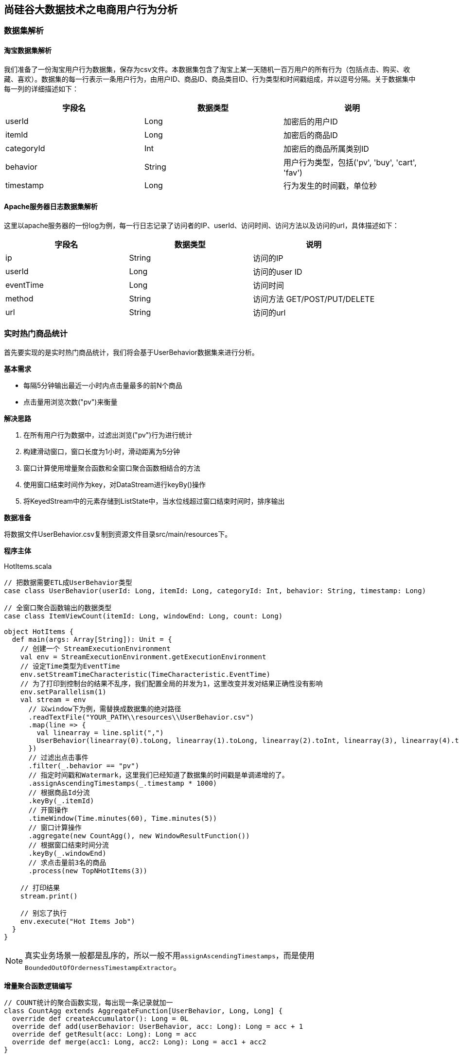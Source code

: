 == 尚硅谷大数据技术之电商用户行为分析

=== 数据集解析

==== 淘宝数据集解析

我们准备了一份淘宝用户行为数据集，保存为csv文件。本数据集包含了淘宝上某一天随机一百万用户的所有行为（包括点击、购买、收藏、喜欢）。数据集的每一行表示一条用户行为，由用户ID、商品ID、商品类目ID、行为类型和时间戳组成，并以逗号分隔。关于数据集中每一列的详细描述如下：

[cols=3*,options="header"]
|===
|字段名
|数据类型
|说明

|userId
|Long
|加密后的用户ID

|itemId
|Long
|加密后的商品ID

|categoryId
|Int
|加密后的商品所属类别ID

|behavior
|String
|用户行为类型，包括('pv', 'buy', 'cart', 'fav')

|timestamp
|Long
|行为发生的时间戳，单位秒
|===

==== Apache服务器日志数据集解析

这里以apache服务器的一份log为例，每一行日志记录了访问者的IP、userId、访问时间、访问方法以及访问的url，具体描述如下：

[cols=3*,options="header"]
|===
|字段名
|数据类型
|说明

|ip
|String
|访问的IP

|userId
|Long
|访问的user ID

|eventTime
|Long
|访问时间

|method
|String
|访问方法 GET/POST/PUT/DELETE

|url
|String
|访问的url
|===

=== 实时热门商品统计

首先要实现的是实时热门商品统计，我们将会基于UserBehavior数据集来进行分析。

*基本需求*

* 每隔5分钟输出最近一小时内点击量最多的前N个商品
* 点击量用浏览次数("pv")来衡量

*解决思路*

. 在所有用户行为数据中，过滤出浏览("pv")行为进行统计
. 构建滑动窗口，窗口长度为1小时，滑动距离为5分钟
. 窗口计算使用增量聚合函数和全窗口聚合函数相结合的方法
. 使用窗口结束时间作为key，对DataStream进行keyBy()操作
. 将KeyedStream中的元素存储到ListState中，当水位线超过窗口结束时间时，排序输出

*数据准备*

将数据文件UserBehavior.csv复制到资源文件目录src/main/resources下。

*程序主体*

[source,scala]
.HotItems.scala
----
// 把数据需要ETL成UserBehavior类型
case class UserBehavior(userId: Long, itemId: Long, categoryId: Int, behavior: String, timestamp: Long)

// 全窗口聚合函数输出的数据类型
case class ItemViewCount(itemId: Long, windowEnd: Long, count: Long)
 
object HotItems {
  def main(args: Array[String]): Unit = {
    // 创建一个 StreamExecutionEnvironment
    val env = StreamExecutionEnvironment.getExecutionEnvironment
    // 设定Time类型为EventTime
    env.setStreamTimeCharacteristic(TimeCharacteristic.EventTime)
    // 为了打印到控制台的结果不乱序，我们配置全局的并发为1，这里改变并发对结果正确性没有影响
    env.setParallelism(1)
    val stream = env
      // 以window下为例，需替换成数据集的绝对路径
      .readTextFile("YOUR_PATH\\resources\\UserBehavior.csv")
      .map(line => {
        val linearray = line.split(",")
        UserBehavior(linearray(0).toLong, linearray(1).toLong, linearray(2).toInt, linearray(3), linearray(4).toLong)
      })
      // 过滤出点击事件
      .filter(_.behavior == "pv")
      // 指定时间戳和Watermark，这里我们已经知道了数据集的时间戳是单调递增的了。
      .assignAscendingTimestamps(_.timestamp * 1000)
      // 根据商品Id分流
      .keyBy(_.itemId)
      // 开窗操作
      .timeWindow(Time.minutes(60), Time.minutes(5))
      // 窗口计算操作
      .aggregate(new CountAgg(), new WindowResultFunction())
      // 根据窗口结束时间分流
      .keyBy(_.windowEnd)
      // 求点击量前3名的商品
      .process(new TopNHotItems(3))

    // 打印结果
    stream.print()

    // 别忘了执行
    env.execute("Hot Items Job")
  }
}
----

NOTE: 真实业务场景一般都是乱序的，所以一般不用``assignAscendingTimestamps``，而是使用``BoundedOutOfOrdernessTimestampExtractor``。

*增量聚合函数逻辑编写*

[source,scala]
----
// COUNT统计的聚合函数实现，每出现一条记录就加一
class CountAgg extends AggregateFunction[UserBehavior, Long, Long] {
  override def createAccumulator(): Long = 0L
  override def add(userBehavior: UserBehavior, acc: Long): Long = acc + 1
  override def getResult(acc: Long): Long = acc
  override def merge(acc1: Long, acc2: Long): Long = acc1 + acc2
}
----

*全窗口聚合函数逻辑编写*

其实就是将增量聚合的结果包上一层窗口信息和key的信息。

代码如下：

[source,scala]
----
// 用于输出窗口的结果
class WindowResultFunction extends ProcessWindowFunction[Long, ItemViewCount, String, TimeWindow] {
  override def process(key: String,
                        context: Context,
                        elements: Iterable[Long],
                        out: Collector[ItemViewCount]): Unit = {
    out.collect(ItemViewCount(key, context.window.getEnd, elements.iterator.next()))
  }
}
----

现在我们就得到了每个商品在每个窗口的点击量的数据流。

*计算最热门TopN商品*

[source,scala]
----
  class TopNHotItems(topSize: Int) extends KeyedProcessFunction[Long, ItemViewCount, String] {
    // 惰性赋值一个状态变量
    lazy val itemState = getRuntimeContext.getListState(
      new ListStateDescriptor[ItemViewCount]("items", Types.of[ItemViewCount])
    )

    // 来一条数据都会调用一次
    override def processElement(value: ItemViewCount,
                                ctx: KeyedProcessFunction[Long, ItemViewCount, String]#Context,
                                out: Collector[String]): Unit = {
      itemState.add(value)
      ctx.timerService().registerEventTimeTimer(value.windowEnd + 1)
    }

    // 定时器事件
    override def onTimer(ts: Long,
                         ctx: KeyedProcessFunction[Long, ItemViewCount, String]#OnTimerContext,
                         out: Collector[String]): Unit = {
      val allItems: ListBuffer[ItemViewCount] = ListBuffer()
      // 导入一些隐式类型转换
      import scala.collection.JavaConversions._
      for (item <- itemState.get) {
        allItems += item
      }

      // 清空状态变量，释放空间
      itemState.clear()

      // 降序排列
      val sortedItems = allItems.sortBy(-_.count).take(topSize)
      val result = new StringBuilder
      result.append("====================================\n")
      result.append("时间: ").append(new Timestamp(ts - 1)).append("\n")
      for (i <- sortedItems.indices) {
        val currentItem = sortedItems(i)
        result.append("No")
          .append(i+1)
          .append(":")
          .append("  商品ID=")
          .append(currentItem.itemId)
          .append("  浏览量=")
          .append(currentItem.count)
          .append("\n")
      }
      result.append("====================================\n\n")
      Thread.sleep(1000)
      out.collect(result.toString())
    }
  }
----

*更换Kafka作为数据源*

实际生产环境中，我们的数据流往往是从Kafka获取到的。如果要让代码更贴近生产实际，我们只需将source更换为Kafka即可：

NOTE: 注意：这里Kafka的版本要用2.2！

添加依赖：

[source,xml]
----
<dependency>
  <groupId>org.apache.flink</groupId>
  <artifactId>flink-connector-kafka_${scala.binary.version}</artifactId>
  <version>${flink.version}</version>
</dependency>
----

编写代码：

[source,scala]
----
val properties = new Properties()
properties.setProperty("bootstrap.servers", "localhost:9092")
properties.setProperty("group.id", "consumer-group")
properties.setProperty("key.deserializer", "org.apache.kafka.common.serialization.StringDeserializer")
properties.setProperty("value.deserializer",
"org.apache.kafka.common.serialization.StringDeserializer")
properties.setProperty("auto.offset.reset", "latest")

val env = StreamExecutionEnvironment.getExecutionEnvironment
env.setStreamTimeCharacteristic(TimeCharacteristic.EventTime)
env.setParallelism(1)

val stream = env
  .addSource(new FlinkKafkaConsumer[String]("hotitems", new SimpleStringSchema(), properties))
----

当然，根据实际的需要，我们还可以将Sink指定为Kafka、ES、Redis或其它存储，这里就不一一展开实现了。

*kafka生产者程序*

添加依赖

[source,xml]
----
<dependency>
    <groupId>org.apache.kafka</groupId>
    <artifactId>kafka_2.11</artifactId>
    <version>2.2.0</version>
</dependency>
----

编写代码：

[source,scala]
----
import java.util.Properties
import org.apache.kafka.clients.producer.{KafkaProducer, ProducerRecord}

object KafkaProducerUtil {

  def main(args: Array[String]): Unit = {
    writeToKafka("hotitems")
  }

  def writeToKafka(topic: String): Unit = {
    val props = new Properties()
    props.put("bootstrap.servers", "localhost:9092")
    props.put("key.serializer", "org.apache.kafka.common.serialization.StringSerializer")
    props.put("value.serializer", "org.apache.kafka.common.serialization.StringSerializer")
    val producer = new KafkaProducer[String, String](props)
    val bufferedSource = io.Source.fromFile("UserBehavior.csv文件的绝对路径")
    for (line <- bufferedSource.getLines) {
      val record = new ProducerRecord[String, String](topic, line)
      producer.send(record)
    }
    producer.close()
  }
}
----

=== 实时流量统计

* 基本需求
** 从web服务器的日志中，统计实时的访问流量
** 统计每分钟的ip访问量，取出访问量最大的5个地址，每5秒更新一次
* 解决思路
** 将apache服务器日志中的时间，转换为时间戳，作为Event Time
** 构建滑动窗口，窗口长度为1分钟，滑动距离为5秒

*数据准备*

将apache服务器的日志文件apache.log复制到资源文件目录src/main/resources下，我们将从这里读取数据。

*代码实现*

我们现在要实现的模块是“实时流量统计”。对于一个电商平台而言，用户登录的入口流量、不同页面的访问流量都是值得分析的重要数据，而这些数据，可以简单地从web服务器的日志中提取出来。我们在这里实现最基本的“页面浏览数”的统计，也就是读取服务器日志中的每一行log，统计在一段时间内用户访问url的次数。

具体做法为：每隔5秒，输出最近10分钟内访问量最多的前N个URL。可以看出，这个需求与之前“实时热门商品统计”非常类似，所以我们完全可以借鉴此前的代码。

完整代码如下：

[source,scala]
----
case class ApacheLogEvent(ip: String, userId: String, eventTime: Long, method: String, url: String)

case class UrlViewCount(url: String, windowEnd: Long, count: Long)

object TrafficAnalysis {

  def main(args: Array[String]): Unit = {
    val env = StreamExecutionEnvironment.getExecutionEnvironment
    env.setStreamTimeCharacteristic(TimeCharacteristic.EventTime)
    env.setParallelism(1)
    val stream = env
      // 文件的绝对路径
      .readTextFile("YOUR_PATH\\resources\\apache.log")
      .map(line => {
        val linearray = line.split(" ")
        // 把时间戳ETL成毫秒
        val simpleDateFormat = new SimpleDateFormat("dd/MM/yyyy:HH:mm:ss")
        val timestamp = simpleDateFormat.parse(linearray(3)).getTime
        ApacheLogEvent(linearray(0), linearray(2), timestamp, linearray(5), linearray(6))
      })
      .assignTimestampsAndWatermarks(new BoundedOutOfOrdernessTimestampExtractor[ApacheLogEvent](Time.milliseconds(1000)) {
        override def extractTimestamp(t: ApacheLogEvent): Long = {
          t.eventTime
        }
      })
      .keyBy("url")
      .timeWindow(Time.minutes(10), Time.seconds(5))
      .aggregate(new CountAgg(), new WindowResultFunction())
      .keyBy(1)
      .process(new TopNHotUrls(5))
      .print()

    env.execute("Traffic Analysis Job")
  }

  class CountAgg extends AggregateFunction[ApacheLogEvent, Long, Long] {
    override def createAccumulator(): Long = 0L
    override def add(apacheLogEvent: ApacheLogEvent, acc: Long): Long = acc + 1
    override def getResult(acc: Long): Long = acc
    override def merge(acc1: Long, acc2: Long): Long = acc1 + acc2
  }

  class WindowResultFunction extends WindowFunction[Long, UrlViewCount, Tuple, TimeWindow] {
    override def apply(key: Tuple, window: TimeWindow, aggregateResult: Iterable[Long], collector: Collector[UrlViewCount]) : Unit = {
      val url: String = key.asInstanceOf[Tuple1[String]].f0
      val count = aggregateResult.iterator.next
      collector.collect(UrlViewCount(url, window.getEnd, count))
    }
  }

  class TopNHotUrls(topsize: Int) extends KeyedProcessFunction[Tuple, UrlViewCount, String] {
    private var urlState : ListState[UrlViewCount] = _

    override def open(parameters: Configuration): Unit = {
      super.open(parameters)
      val urlStateDesc = new ListStateDescriptor[UrlViewCount]("urlState-state", classOf[UrlViewCount])
      urlState = getRuntimeContext.getListState(urlStateDesc)
    }

    override def processElement(input: UrlViewCount, context: KeyedProcessFunction[Tuple, UrlViewCount, String]#Context, collector: Collector[String]): Unit = { 
      // 每条数据都保存到状态中
      urlState.add(input)
      context.timerService.registerEventTimeTimer(input.windowEnd + 1)
    }

    override def onTimer(timestamp: Long, ctx: KeyedProcessFunction[Tuple, UrlViewCount, String]#OnTimerContext, out: Collector[String]): Unit = { 
      // 获取收到的所有URL访问量
      val allUrlViews: ListBuffer[UrlViewCount] = ListBuffer()
      import scala.collection.JavaConversions._
      for (urlView <- urlState.get) {
        allUrlViews += urlView
      }
      // 提前清除状态中的数据，释放空间
      urlState.clear()
      // 按照访问量从大到小排序
      val sortedUrlViews = allUrlViews.sortBy(_.count)(Ordering.Long.reverse)
.take(topSize)
      // 将排名信息格式化成 String, 便于打印
      var result: StringBuilder = new StringBuilder
      result.append("====================================\n")
      result.append("时间: ").append(new Timestamp(timestamp - 1)).append("\n")

      for (i <- sortedUrlViews.indices) {
        val currentUrlView: UrlViewCount = sortedUrlViews(i)
        // e.g.  No1：  URL=/blog/tags/firefox?flav=rss20  流量=55
        result.append("No").append(i+1).append(":")
              .append("  URL=").append(currentUrlView.url)
              .append("  流量=").append(currentUrlView.count).append("\n")
      }
      result.append("====================================\n\n")
      // 控制输出频率，模拟实时滚动结果
      Thread.sleep(1000)
      out.collect(result.toString)
    }
  }
}
----

=== Uv统计的布隆过滤器实现

完整代码如下：

[source, scala]
----
package com.atguigu

import com.atguigu.UserBehavior.UserAction
import org.apache.flink.streaming.api.TimeCharacteristic
import org.apache.flink.streaming.api.scala._
import org.apache.flink.streaming.api.scala.function.ProcessWindowFunction
import org.apache.flink.streaming.api.windowing.time.Time
import org.apache.flink.streaming.api.windowing.triggers.{Trigger, TriggerResult}
import org.apache.flink.streaming.api.windowing.triggers.Trigger.TriggerContext
import org.apache.flink.streaming.api.windowing.windows.TimeWindow
import org.apache.flink.util.Collector
import redis.clients.jedis.Jedis

object UvWithBloomFilter {
  def main(args: Array[String]): Unit = {
    val env = StreamExecutionEnvironment.getExecutionEnvironment
    env.setParallelism(1)
    env.setStreamTimeCharacteristic(TimeCharacteristic.EventTime)
    val stream = env
      .readTextFile("/Users/yuanzuo/Desktop/Flink0715Tutorial/src/main/resources/UserBehavior.csv")
      .map(line => {
        val arr = line.split(",")
        UserAction(arr(0), arr(1), arr(2), arr(3), arr(4).toLong * 1000)
      })
      .assignAscendingTimestamps(_.ts)
      .filter(_.behavior == "pv")
      .map(r => ("dummyKey", r.userId))
      .keyBy(_._1)
      .timeWindow(Time.minutes(60), Time.minutes(5))
      .trigger(new MyTrigger123)
      .process(new MyProcess)

    stream.print()
    env.execute()
  }

  class MyProcess extends ProcessWindowFunction[(String, String), (Long, Long), String, TimeWindow] {
    lazy val jedis = new Jedis("localhost", 6379)
    lazy val bloom = new Bloom(1 << 29)

    override def process(key: String,
                         context: Context,
                         vals: Iterable[(String, String)],
                         out: Collector[(Long, Long)]): Unit = {
      val storeKey = context.window.getEnd.toString
      var count = 0L

      if (jedis.hget("UvCountHashTable", storeKey) != null) {
        count = jedis.hget("UvCountHashTable", storeKey).toLong
      }

      val userId = vals.last._2
      val offset = bloom.hash(userId, 61)

      val isExist = jedis.getbit(storeKey, offset)
      if (!isExist) {
        jedis.setbit(storeKey, offset, true)
        jedis.hset("UvCountHashTable", storeKey, (count + 1).toString)
      }



//      out.collect((count, storeKey.toLong))

    }
  }

  class MyTrigger123 extends Trigger[(String, String), TimeWindow] {
    override def onEventTime(time: Long,
                             window: TimeWindow,
                             ctx: TriggerContext): TriggerResult = {
      if (ctx.getCurrentWatermark >= window.getEnd) {
        val jedis = new Jedis("localhost", 6379)
        val key = window.getEnd.toString
        TriggerResult.FIRE_AND_PURGE
        println(key, jedis.hget("UvCountHashTable", key))
      }
      TriggerResult.CONTINUE
    }
    override def onProcessingTime(time: Long,
                                  window: TimeWindow,
                                  ctx: TriggerContext): TriggerResult = {
      TriggerResult.CONTINUE
    }
    override def clear(window: TimeWindow, ctx: Trigger.TriggerContext): Unit = {}
    override def onElement(element: (String, String),
                           timestamp: Long,
                           window: TimeWindow,
                           ctx: TriggerContext): TriggerResult = {
      TriggerResult.FIRE_AND_PURGE
    }
  }

  class Bloom(size: Long) extends Serializable {
    private val cap = size

    def hash(value: String, seed: Int): Long = {
      var result = 0
      for (i <- 0 until value.length) {
        result = result * seed + value.charAt(i)
      }
      (cap - 1) & result
    }
  }
}
----

=== APP分渠道数据统计

完整代码如下：

[source, scala]
----
package com.atguigu

import java.util.{Calendar, UUID}

import org.apache.flink.streaming.api.TimeCharacteristic
import org.apache.flink.streaming.api.functions.source.RichParallelSourceFunction
import org.apache.flink.streaming.api.functions.source.SourceFunction.SourceContext
import org.apache.flink.streaming.api.scala._
import org.apache.flink.streaming.api.scala.function.ProcessWindowFunction
import org.apache.flink.streaming.api.windowing.time.Time
import org.apache.flink.streaming.api.windowing.windows.TimeWindow
import org.apache.flink.util.Collector

import scala.util.Random

object AppMarketingByChannel {
  case class MarketingUserBehavior(userId: String,
                                   behavior: String,
                                   channel: String,
                                   ts: Long)

  class SimulatedEventSource extends RichParallelSourceFunction[MarketingUserBehavior] {
    var running = true

    val channelSet = Seq("AppStore", "XiaomiStore")
    val behaviorTypes = Seq("BROWSE", "CLICK")
    val rand = new Random

    override def run(ctx: SourceContext[MarketingUserBehavior]): Unit = {
      while (running) {
        val userId = UUID.randomUUID().toString
        val behaviorType = behaviorTypes(rand.nextInt(behaviorTypes.size))
        val channel = channelSet(rand.nextInt(channelSet.size))
        val ts = Calendar.getInstance().getTimeInMillis

        ctx.collect(MarketingUserBehavior(userId, behaviorType, channel, ts))

        Thread.sleep(10)
      }
    }

    override def cancel(): Unit = running = false
  }

  def main(args: Array[String]): Unit = {
    val env = StreamExecutionEnvironment.getExecutionEnvironment
    env.setParallelism(1)
    env.setStreamTimeCharacteristic(TimeCharacteristic.EventTime)
    val stream = env
      .addSource(new SimulatedEventSource)
      .assignAscendingTimestamps(_.ts)
      .filter(_.behavior != "UNINSTALL")
      .map(r => {
        ((r.channel, r.behavior), 1L)
      })
      .keyBy(_._1)
      .timeWindow(Time.seconds(5), Time.seconds(1))
      .process(new MarketingCountByChannel)
    stream.print()
    env.execute()
  }

  class MarketingCountByChannel extends ProcessWindowFunction[((String, String), Long),(String, Long, Long), (String, String), TimeWindow] {
    override def process(key:  (String,String),
                         context: Context,
                         elements: Iterable[((String, String), Long)],
                         out: Collector[(String, Long, Long)]): Unit = {
//      val t = ("a",)

      out.collect((key._1, elements.size, context.window.getEnd))

    }
  }
}
----

=== APP不分渠道数据统计

完整代码如下：

[source, scala]
----
package com.atguigu

import com.atguigu.AppMarketingByChannel.SimulatedEventSource
import org.apache.flink.streaming.api.TimeCharacteristic
import org.apache.flink.streaming.api.scala._
import org.apache.flink.streaming.api.scala.function.ProcessWindowFunction
import org.apache.flink.streaming.api.windowing.time.Time
import org.apache.flink.streaming.api.windowing.windows.TimeWindow
import org.apache.flink.util.Collector

object AppMarketingStatistics {
  def main(args: Array[String]): Unit = {
    val env = StreamExecutionEnvironment.getExecutionEnvironment
    env.setParallelism(1)
    env.setStreamTimeCharacteristic(TimeCharacteristic.EventTime)
    val stream = env
      .addSource(new SimulatedEventSource)
      .assignAscendingTimestamps(_.ts)
      .filter(_.behavior != "UNINSTALL")
      .map(r => {
        ("dummyKey", 1L)
      })
      .keyBy(_._1)
      .timeWindow(Time.seconds(5), Time.seconds(1))
      .process(new MarketingCountTotal)
    stream.print()
    env.execute()
  }

  class MarketingCountTotal extends ProcessWindowFunction[(String, Long),
  (String, Long, Long), String, TimeWindow] {
    override def process(key: String,
                         context: Context,
                         elements: Iterable[(String, Long)],
                         out: Collector[(String, Long, Long)]): Unit = {
      out.collect((key, elements.size, context.window.getEnd))
    }
  }
}
----

=== 恶意登陆实现

[source,scala]
----
package com.atguigu

import com.atguigu.FlinkCepExample.LoginEvent
import org.apache.flink.api.common.state.{ListStateDescriptor, ValueStateDescriptor}
import org.apache.flink.api.scala.typeutils.Types
import org.apache.flink.cep.scala.pattern.Pattern
import org.apache.flink.streaming.api.TimeCharacteristic
import org.apache.flink.streaming.api.functions.KeyedProcessFunction
import org.apache.flink.streaming.api.scala._
import org.apache.flink.util.Collector

import scala.collection.mutable.ListBuffer

object LoginFailWithoutCEP {
  def main(args: Array[String]): Unit = {
    val env = StreamExecutionEnvironment.getExecutionEnvironment
    env.setStreamTimeCharacteristic(TimeCharacteristic.EventTime)
    env.setParallelism(1)

    val stream = env
      .fromElements(
        LoginEvent("1", "0.0.0.0", "fail", "1"),
        LoginEvent("1", "0.0.0.0", "success", "2"),
        LoginEvent("1", "0.0.0.0", "fail", "3"),
        LoginEvent("1", "0.0.0.0", "fail", "4")
      )
      .assignAscendingTimestamps(_.ts.toLong * 1000)
      .keyBy(_.userId)
      .process(new MatchFunction)

    stream.print()
    env.execute()
  }

  class MatchFunction extends KeyedProcessFunction[String, LoginEvent, String] {

    lazy val loginState = getRuntimeContext.getListState(
      new ListStateDescriptor[LoginEvent]("login-fail", Types.of[LoginEvent])
    )

    lazy val timestamp = getRuntimeContext.getState(
      new ValueStateDescriptor[Long]("ts", Types.of[Long])
    )

    override def processElement(value: LoginEvent,
                                ctx: KeyedProcessFunction[String, LoginEvent, String]#Context,
                                out: Collector[String]): Unit = {
      if (value.loginStatus == "fail") {
        loginState.add(value)
        if (!timestamp.value()) {
          timestamp.update(value.ts.toLong * 1000 + 5000L)
          ctx.timerService().registerEventTimeTimer(value.ts.toLong * 1000 + 5000L)
        }
      }

      if (value.loginStatus == "success") {
        loginState.clear()
        ctx.timerService().deleteEventTimeTimer(timestamp.value())
      }
    }

    override def onTimer(ts: Long,
                         ctx: KeyedProcessFunction[String, LoginEvent, String]#OnTimerContext,
                         out: Collector[String]): Unit = {
      val allLogins = ListBuffer[LoginEvent]()
      import scala.collection.JavaConversions._
      for (login <- loginState.get) {
        allLogins += login
      }
      loginState.clear()

      if (allLogins.length > 1) {
        out.collect("5s以内连续两次登陆失败")
      }
    }
  }
}
----

=== 订单支付实时监控

* 基本需求
** 用户下单之后，应设置订单失效时间，以提高用户支付的意愿，并降低系统风险
** 用户下单后15分钟未支付，则输出监控信息
* 解决思路
** 利用CEP库进行事件流的模式匹配，并设定匹配的时间间隔

==== 使用Flink CEP来实现

在电商平台中，最终创造收入和利润的是用户下单购买的环节；更具体一点，是用户真正完成支付动作的时候。用户下单的行为可以表明用户对商品的需求，但在现实中，并不是每次下单都会被用户立刻支付。当拖延一段时间后，用户支付的意愿会降低。所以为了让用户更有紧迫感从而提高支付转化率，同时也为了防范订单支付环节的安全风险，电商网站往往会对订单状态进行监控，设置一个失效时间（比如15分钟），如果下单后一段时间仍未支付，订单就会被取消。

我们将会利用CEP库来实现这个功能。我们先将事件流按照订单号orderId分流，然后定义这样的一个事件模式：在15分钟内，事件“create”与“pay”严格紧邻：

[source,scala]
----
val orderPayPattern = Pattern.begin[OrderEvent]("begin")
  .where(_.eventType == "create")
  .next("next")
  .where(_.eventType == "pay")
  .within(Time.seconds(5))
----

这样调用.select方法时，就可以同时获取到匹配出的事件和超时未匹配的事件了。
在src/main/scala下继续创建OrderTimeout.scala文件，新建一个单例对象。定义样例类OrderEvent，这是输入的订单事件流；另外还有OrderResult，这是输出显示的订单状态结果。由于没有现成的数据，我们还是用几条自定义的示例数据来做演示。
完整代码如下：

[source,scala]
----
import org.apache.flink.cep.scala.CEP
import org.apache.flink.cep.scala.pattern.Pattern
import org.apache.flink.streaming.api.scala._
import org.apache.flink.streaming.api.windowing.time.Time
import org.apache.flink.streaming.api.TimeCharacteristic
import org.apache.flink.util.Collector
import scala.collection.Map

case class OrderEvent(orderId: String, eventType: String, eventTime: String)

object OrderTimeout {

  def main(args: Array[String]): Unit = {

    val env = StreamExecutionEnvironment.getExecutionEnvironment
    env.setParallelism(1)
    env.setStreamTimeCharacteristic(TimeCharacteristic.EventTime)

    val orderEventStream = env.fromCollection(List(
      OrderEvent("1", "create", "1558430842"),
      OrderEvent("2", "create", "1558430843"),
      OrderEvent("2", "pay", "1558430844"),
      OrderEvent("3", "pay", "1558430942"),
      OrderEvent("4", "pay", "1558430943")
    )).assignAscendingTimestamps(_.eventTime.toLong * 1000)

//    val orders: DataStream[String] = env.socketTextStream("localhost", 9999)
//
//    val orderEventStream = orders
//      .map(s => {
//        println(s)
//        val slist = s.split("\\|")
//        println(slist)
//        OrderEvent(slist(0), slist(1), slist(2))
//      })
//      .assignAscendingTimestamps(_.eventTime.toLong * 1000)

    val orderPayPattern = Pattern.begin[OrderEvent]("begin")
      .where(_.eventType.equals("create"))
      .next("next")
      .where(_.eventType.equals("pay"))
      .within(Time.seconds(5))

    val orderTimeoutOutput = OutputTag[OrderEvent]("orderTimeout")

    val patternStream = CEP.pattern(orderEventStream.keyBy("orderId"), orderPayPattern)

    val timeoutFunction = (map: Map[String, Iterable[OrderEvent]], timestamp: Long, out: Collector[OrderEvent]) => {
      print(timestamp)
      val orderStart = map.get("begin").get.head
      out.collect(orderStart)
    }

    val selectFunction = (map: Map[String, Iterable[OrderEvent]], out: Collector[OrderEvent]) => {
    }

    val timeoutOrder = patternStream.flatSelect(orderTimeoutOutput)(timeoutFunction)(selectFunction)

    timeoutOrder.getSideOutput(orderTimeoutOutput).print()

    env.execute

  }
}
----

==== 使用Process Function实现订单超时需求

.OrderTimeoutWithoutCep.scala
[source,scala]
----
import org.apache.flink.api.common.state.{ValueState, ValueStateDescriptor}
import org.apache.flink.streaming.api.TimeCharacteristic
import org.apache.flink.streaming.api.functions.KeyedProcessFunction
import org.apache.flink.streaming.api.scala.StreamExecutionEnvironment
import org.apache.flink.streaming.api.scala._
import org.apache.flink.util.Collector

case class OrderEvent1(orderId: String,
                      eventType: String,
                      eventTime: String)

object OrderTimeoutWithoutCep {
  def main(args: Array[String]): Unit = {
    val env = StreamExecutionEnvironment.getExecutionEnvironment
    env.setParallelism(1)
    env.setStreamTimeCharacteristic(TimeCharacteristic.EventTime)

    val orderEventsStream = env.fromCollection(List(
      OrderEvent1("1", "create", "1558430842"),
      OrderEvent1("2", "create", "1558430843"),
      OrderEvent1("2", "pay", "1558430844"),
      OrderEvent1("3", "pay", "1558430942"),
      OrderEvent1("4", "pay", "1558430943")
    )).assignAscendingTimestamps(_.eventTime.toLong * 1000)

    val orders = orderEventsStream
      .keyBy(_.orderId)
      .process(new OrderMatchFunction)
      .print()

    env.execute
  }

  class OrderMatchFunction extends KeyedProcessFunction[String,
    OrderEvent1, OrderEvent1] {
    lazy val orderState: ValueState[OrderEvent1] = getRuntimeContext
      .getState(new ValueStateDescriptor[OrderEvent1]("saved order",
        classOf[OrderEvent1]))

    override def processElement(order: OrderEvent1,
                                context: KeyedProcessFunction[
                                  String, OrderEvent1, OrderEvent1]#Context,
                                out: Collector[OrderEvent1]): Unit = {
      val timerService = context.timerService

      if (order.eventType == "create") {
        if (orderState.value() == null) {
          orderState.update(order)
        }
      } else {
        orderState.update(order)
      }

      timerService.registerEventTimeTimer(
        order.eventTime.toLong * 1000 + 5 * 1000
      )
    }

    override def onTimer(timestamp: Long,
                         ctx: KeyedProcessFunction[
                           String, OrderEvent1, OrderEvent1]#OnTimerContext,
                         out: Collector[OrderEvent1]): Unit = {
      val savedOrder = orderState.value()

      if (savedOrder != null &&
        (savedOrder.eventType == "create")) {
        out.collect(savedOrder)
      }

      orderState.clear()
    }
  }
}
----

=== 实现两条流的Join

完整代码如下：

[source,scala]
----
import org.apache.flink.api.common.state.{ValueState, ValueStateDescriptor}
import org.apache.flink.streaming.api.TimeCharacteristic
import org.apache.flink.streaming.api.functions.co.CoProcessFunction
import org.apache.flink.streaming.api.scala.OutputTag
import org.apache.flink.streaming.api.scala._
import org.apache.flink.util.Collector

case class OrderEvent(orderId: String,
                      eventType: String,
                      eventTime: String)

case class PayEvent(orderId: String,
                    eventType: String,
                    eventTime: String)

object TwoStreamsJoin {
  val unmatchedOrders = new OutputTag[OrderEvent]("unmatchedOrders"){}
  val unmatchedPays = new OutputTag[PayEvent]("unmatchedPays"){}

  def main(args: Array[String]): Unit = {
    val env = StreamExecutionEnvironment.getExecutionEnvironment
    env.setStreamTimeCharacteristic(TimeCharacteristic.EventTime)
    env.setParallelism(1)

    val orders = env
      .fromCollection(List(
      OrderEvent("1", "create", "1558430842"),
      OrderEvent("2", "create", "1558430843"),
      OrderEvent("1", "pay", "1558430844"),
      OrderEvent("2", "pay", "1558430845"),
      OrderEvent("3", "create", "1558430849"),
      OrderEvent("3", "pay", "1558430849")
    )).assignAscendingTimestamps(_.eventTime.toLong * 1000)
      .keyBy("orderId")

    val pays = env.fromCollection(List(
      PayEvent("1", "weixin", "1558430847"),
      PayEvent("2", "zhifubao", "1558430848"),
      PayEvent("4", "zhifubao", "1558430850")
    )).assignAscendingTimestamps(_.eventTime.toLong * 1000)
      .keyBy("orderId")

    val processed = orders
      .connect(pays)
      .process(new EnrichmentFunction)

    processed.getSideOutput[PayEvent](unmatchedPays).print()
    processed.getSideOutput[OrderEvent](unmatchedOrders).print()

    env.execute
  }

  class EnrichmentFunction extends CoProcessFunction[
    OrderEvent, PayEvent, (OrderEvent, PayEvent)] {
    lazy val orderState: ValueState[OrderEvent] = getRuntimeContext
      .getState(new ValueStateDescriptor[OrderEvent]("saved order",
        classOf[OrderEvent]))

    lazy val payState: ValueState[PayEvent] = getRuntimeContext
      .getState(new ValueStateDescriptor[PayEvent]("saved pay",
        classOf[PayEvent]))

    override def processElement1(order: OrderEvent,
                                 context: CoProcessFunction[
                                   OrderEvent,
                                   PayEvent,
                                   (OrderEvent, PayEvent)]#Context,
                                 out: Collector[(OrderEvent, PayEvent)]): Unit = {
      val pay = payState.value()

      if (pay != null) {
        payState.clear()
        out.collect((order, pay))
      } else {
        orderState.update(order)
        // as soon as the watermark arrives,
        // we can stop waiting for the corresponding pay
        context.timerService
          .registerEventTimeTimer(order.eventTime.toLong * 1000)
      }
    }

    override def processElement2(pay: PayEvent,
                                 context: CoProcessFunction[
                                   OrderEvent,
                                   PayEvent,
                                   (OrderEvent, PayEvent)]#Context,
                                 out: Collector[(OrderEvent, PayEvent)]): Unit = {
      val order = orderState.value()

      if (order != null) {
        orderState.clear()
        out.collect((order, pay))
      } else {
        payState.update(pay)
        context.timerService.registerEventTimeTimer(pay.eventTime.toLong * 1000)
      }
    }

    override def onTimer(timestamp: Long,
                         ctx: CoProcessFunction[OrderEvent,
                           PayEvent, (OrderEvent, PayEvent)]#OnTimerContext,
                         out: Collector[(OrderEvent, PayEvent)]): Unit = {
      if (payState.value != null) {
        ctx.output(unmatchedPays, payState.value)
        payState.clear()
      }

      if (orderState.value != null) {
        ctx.output(unmatchedOrders, orderState.value)
        orderState.clear()
      }
    }
  }
}
----